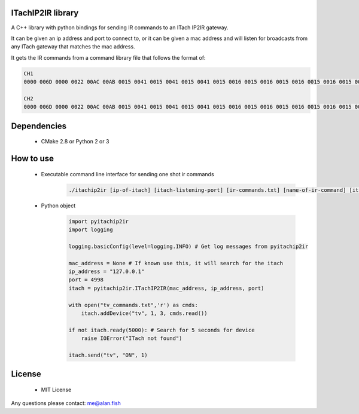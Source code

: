 ITachIP2IR library
------------------

A C++ library with python bindings for sending IR commands to an ITach IP2IR gateway.

It can be given an ip address and port to connect to, or it can be given a mac address and will listen for broadcasts from any ITach gateway that matches the mac address.

It gets the IR commands from a command library file that follows the format of:

.. code-block::

    CH1
    0000 006D 0000 0022 00AC 00AB 0015 0041 0015 0041 0015 0041 0015 0016 0015 0016 0015 0016 0015 0016 0015 0016 0015 0041 0015 0041 0015 0041 0015 0016 0015 0016 0015 0016 0015 0016 0015 0016 0015 0016 0015 0016 0015 0041 0015 0016 0015 0016 0015 0016 0015 0016 0015 0016 0015 0041 0015 0041 0015 0016 0015 0041 0015 0041 0015 0041 0015 0041 0015 0041 0015 0689

    CH2
    0000 006D 0000 0022 00AC 00AB 0015 0041 0015 0041 0015 0041 0015 0016 0015 0016 0015 0016 0015 0016 0015 0016 0015 0041 0015 0041 0015 0041 0015 0016 0015 0016 0015 0016 0015 0016 0015 0016 0015 0041 0015 0016 0015 0041 0015 0016 0015 0016 0015 0016 0015 0016 0015 0016 0015 0016 0015 0041 0015 0016 0015 0041 0015 0041 0015 0041 0015 0041 0015 0041 0015 0689

Dependencies
------------
    - CMake 2.8 or Python 2 or 3

How to use
----------
    - Executable command line interface for sending one shot ir commands
        .. code-block::

            ./itachip2ir [ip-of-itach] [itach-listening-port] [ir-commands.txt] [name-of-ir-command] [itach-mod] [itach-conn] [message-count]

    - Python object
        .. code-block:: python

            import pyitachip2ir
            import logging

            logging.basicConfig(level=logging.INFO) # Get log messages from pyitachip2ir

            mac_address = None # If known use this, it will search for the itach
            ip_address = "127.0.0.1"
            port = 4998
            itach = pyitachip2ir.ITachIP2IR(mac_address, ip_address, port)

            with open("tv_commands.txt",'r') as cmds:
                itach.addDevice("tv", 1, 3, cmds.read())

            if not itach.ready(5000): # Search for 5 seconds for device
                raise IOError("ITach not found")

            itach.send("tv", "ON", 1)

License
-------
    - MIT License

Any questions please contact: me@alan.fish
